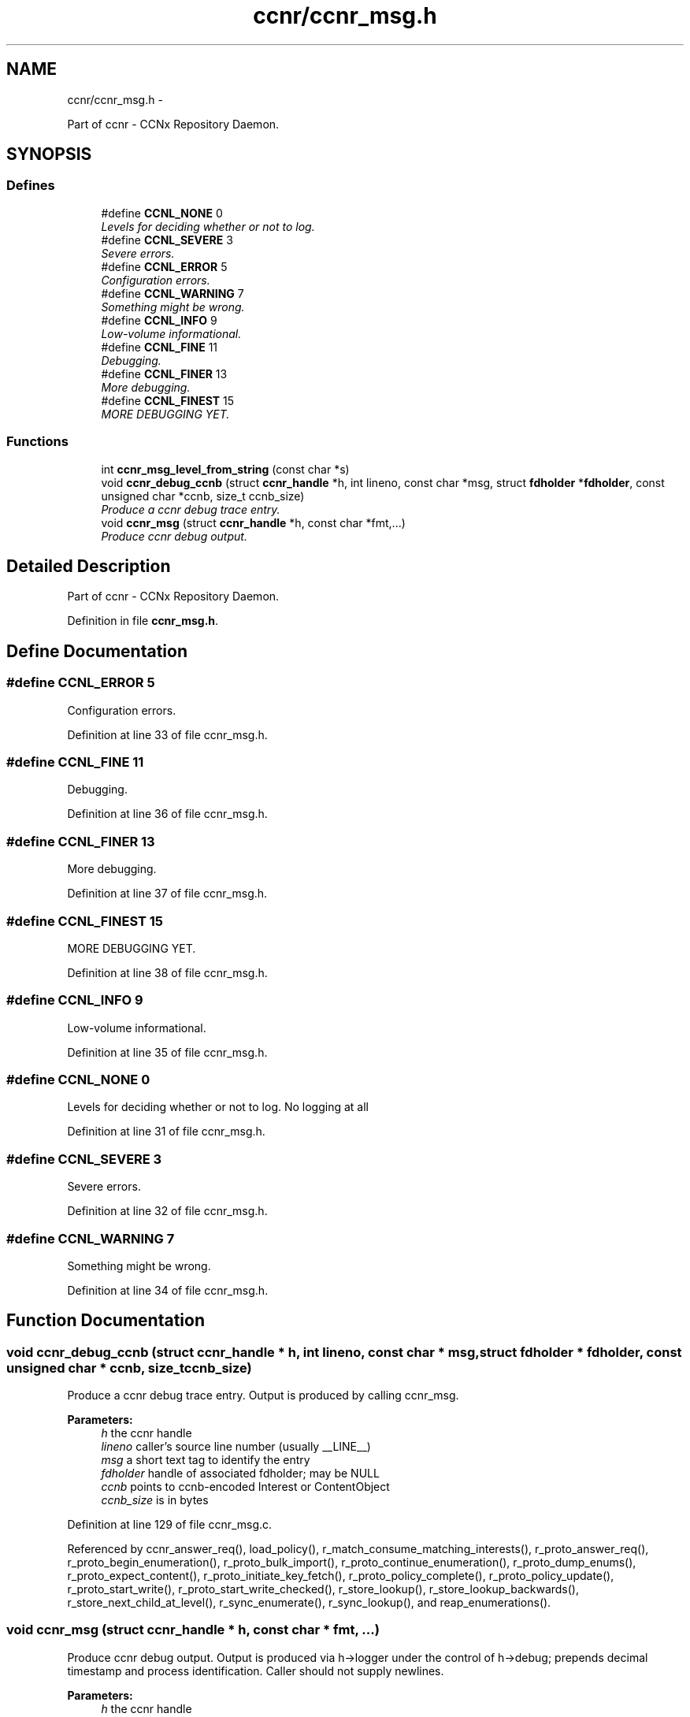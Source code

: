 .TH "ccnr/ccnr_msg.h" 3 "21 Aug 2012" "Version 0.6.1" "Content-Centric Networking in C" \" -*- nroff -*-
.ad l
.nh
.SH NAME
ccnr/ccnr_msg.h \- 
.PP
Part of ccnr - CCNx Repository Daemon.  

.SH SYNOPSIS
.br
.PP
.SS "Defines"

.in +1c
.ti -1c
.RI "#define \fBCCNL_NONE\fP   0"
.br
.RI "\fILevels for deciding whether or not to log. \fP"
.ti -1c
.RI "#define \fBCCNL_SEVERE\fP   3"
.br
.RI "\fISevere errors. \fP"
.ti -1c
.RI "#define \fBCCNL_ERROR\fP   5"
.br
.RI "\fIConfiguration errors. \fP"
.ti -1c
.RI "#define \fBCCNL_WARNING\fP   7"
.br
.RI "\fISomething might be wrong. \fP"
.ti -1c
.RI "#define \fBCCNL_INFO\fP   9"
.br
.RI "\fILow-volume informational. \fP"
.ti -1c
.RI "#define \fBCCNL_FINE\fP   11"
.br
.RI "\fIDebugging. \fP"
.ti -1c
.RI "#define \fBCCNL_FINER\fP   13"
.br
.RI "\fIMore debugging. \fP"
.ti -1c
.RI "#define \fBCCNL_FINEST\fP   15"
.br
.RI "\fIMORE DEBUGGING YET. \fP"
.in -1c
.SS "Functions"

.in +1c
.ti -1c
.RI "int \fBccnr_msg_level_from_string\fP (const char *s)"
.br
.ti -1c
.RI "void \fBccnr_debug_ccnb\fP (struct \fBccnr_handle\fP *h, int lineno, const char *msg, struct \fBfdholder\fP *\fBfdholder\fP, const unsigned char *ccnb, size_t ccnb_size)"
.br
.RI "\fIProduce a ccnr debug trace entry. \fP"
.ti -1c
.RI "void \fBccnr_msg\fP (struct \fBccnr_handle\fP *h, const char *fmt,...)"
.br
.RI "\fIProduce ccnr debug output. \fP"
.in -1c
.SH "Detailed Description"
.PP 
Part of ccnr - CCNx Repository Daemon. 


.PP
Definition in file \fBccnr_msg.h\fP.
.SH "Define Documentation"
.PP 
.SS "#define CCNL_ERROR   5"
.PP
Configuration errors. 
.PP
Definition at line 33 of file ccnr_msg.h.
.SS "#define CCNL_FINE   11"
.PP
Debugging. 
.PP
Definition at line 36 of file ccnr_msg.h.
.SS "#define CCNL_FINER   13"
.PP
More debugging. 
.PP
Definition at line 37 of file ccnr_msg.h.
.SS "#define CCNL_FINEST   15"
.PP
MORE DEBUGGING YET. 
.PP
Definition at line 38 of file ccnr_msg.h.
.SS "#define CCNL_INFO   9"
.PP
Low-volume informational. 
.PP
Definition at line 35 of file ccnr_msg.h.
.SS "#define CCNL_NONE   0"
.PP
Levels for deciding whether or not to log. No logging at all 
.PP
Definition at line 31 of file ccnr_msg.h.
.SS "#define CCNL_SEVERE   3"
.PP
Severe errors. 
.PP
Definition at line 32 of file ccnr_msg.h.
.SS "#define CCNL_WARNING   7"
.PP
Something might be wrong. 
.PP
Definition at line 34 of file ccnr_msg.h.
.SH "Function Documentation"
.PP 
.SS "void ccnr_debug_ccnb (struct \fBccnr_handle\fP * h, int lineno, const char * msg, struct \fBfdholder\fP * fdholder, const unsigned char * ccnb, size_t ccnb_size)"
.PP
Produce a ccnr debug trace entry. Output is produced by calling ccnr_msg. 
.PP
\fBParameters:\fP
.RS 4
\fIh\fP the ccnr handle 
.br
\fIlineno\fP caller's source line number (usually __LINE__) 
.br
\fImsg\fP a short text tag to identify the entry 
.br
\fIfdholder\fP handle of associated fdholder; may be NULL 
.br
\fIccnb\fP points to ccnb-encoded Interest or ContentObject 
.br
\fIccnb_size\fP is in bytes 
.RE
.PP

.PP
Definition at line 129 of file ccnr_msg.c.
.PP
Referenced by ccnr_answer_req(), load_policy(), r_match_consume_matching_interests(), r_proto_answer_req(), r_proto_begin_enumeration(), r_proto_bulk_import(), r_proto_continue_enumeration(), r_proto_dump_enums(), r_proto_expect_content(), r_proto_initiate_key_fetch(), r_proto_policy_complete(), r_proto_policy_update(), r_proto_start_write(), r_proto_start_write_checked(), r_store_lookup(), r_store_lookup_backwards(), r_store_next_child_at_level(), r_sync_enumerate(), r_sync_lookup(), and reap_enumerations().
.SS "void ccnr_msg (struct \fBccnr_handle\fP * h, const char * fmt,  ...)"
.PP
Produce ccnr debug output. Output is produced via h->logger under the control of h->debug; prepends decimal timestamp and process identification. Caller should not supply newlines. 
.PP
\fBParameters:\fP
.RS 4
\fIh\fP the ccnr handle 
.br
\fIfmt\fP printf-like format string 
.RE
.PP

.PP
Definition at line 86 of file ccnr_msg.c.
.SS "int ccnr_msg_level_from_string (const char * s)"
.PP
Definition at line 48 of file ccnr_msg.c.
.PP
Referenced by main(), and r_init_debug_getenv().
.SH "Author"
.PP 
Generated automatically by Doxygen for Content-Centric Networking in C from the source code.
